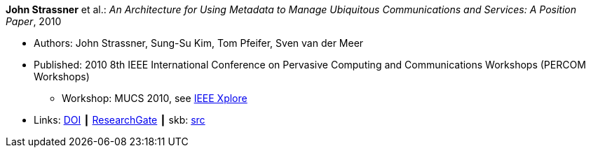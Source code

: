 *John Strassner* et al.: _An Architecture for Using Metadata to Manage Ubiquitous Communications and Services: A Position Paper_, 2010

* Authors: John Strassner, Sung-Su Kim, Tom Pfeifer, Sven van der Meer
* Published: 2010 8th IEEE International Conference on Pervasive Computing and Communications Workshops (PERCOM Workshops)
  ** Workshop: MUCS 2010, see link:https://ieeexplore.ieee.org/document/5470576/[IEEE Xplore]
* Links:
       link:https://doi.org/10.1109/PERCOMW.2010.5470674[DOI]
    ┃ link:https://www.researchgate.net/publication/221036412_An_architecture_for_using_metadata_to_manage_ubiquitous_communications_and_services_A_position_paper?_sg=XEQ_b2F6dx3P-osFwb_IteBZGnd7ENbvVtoaSHUhm4taH9YMGSsZb2qYR08uvlP56IqGelCYzqcA38LpuFYPmPOEVi4b4XkX1bOEg65P.xJLDdvICPTyetOygmHYYJlvn3kMBKioeh0_GYpe-xb4_PWNt9GenpJ9TcYKcm54EiJmwxKvJajZH7490GK9BjQ[ResearchGate]
    ┃ skb: link:https://github.com/vdmeer/skb/tree/master/library/inproceedings/2010/strassner-percom-2010.adoc[src]
ifdef::local[]
    ┃ link:/library/inproceedings/2010/strassner-percom-2010.pdf[PDF]
    ┃ link:/library/inproceedings/2010/strassner-percom-2010.doc[DOC]
endif::[]

